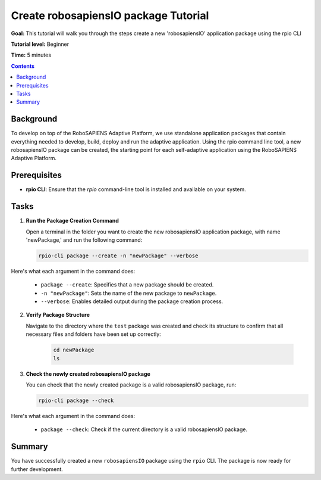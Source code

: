 =====================================
Create robosapiensIO package Tutorial
=====================================

**Goal:** This tutorial will walk you through the steps create a new 'robosapiensIO' application package using the rpio CLI

**Tutorial level:** Beginner

**Time:** 5 minutes

.. contents:: Contents
   :depth: 2
   :local:


Background
----------

To develop on top of the RoboSAPIENS Adaptive Platform, we use standalone application packages that contain everything needed to develop, build, deploy and run the adaptive application.
Using the rpio command line tool, a new robosapiensIO package can be created, the starting point for each self-adaptive application using the RoboSAPIENS Adaptive Platform.

Prerequisites
-------------

- **rpio CLI**: Ensure that the `rpio` command-line tool is installed and available on your system.

Tasks
-----

1. **Run the Package Creation Command**

   Open a terminal in the folder you want to create the new robosapiensIO application package, with name 'newPackage,' and run the following command:

   .. code-block:: bash

        rpio-cli package --create -n "newPackage" --verbose

Here's what each argument in the command does:

   - ``package --create``: Specifies that a new package should be created.
   - ``-n "newPackage"``: Sets the name of the new package to ``newPackage``.
   - ``--verbose``: Enables detailed output during the package creation process.

2. **Verify Package Structure**

   Navigate to the directory where the ``test`` package was created and check its structure to confirm that all necessary files and folders have been set up correctly:

    .. code-block:: bash

        cd newPackage
        ls


3. **Check the newly created robosapiensIO package**

   You can check that the newly created package is a valid robosapiensIO package, run:

   .. code-block:: bash

     rpio-cli package --check


Here's what each argument in the command does:

   - ``package --check``: Check if the current directory is a valid robosapiensIO package.

Summary
-------

You have successfully created a new ``robosapiensIO`` package using the ``rpio`` CLI. The package is now ready for further development.
